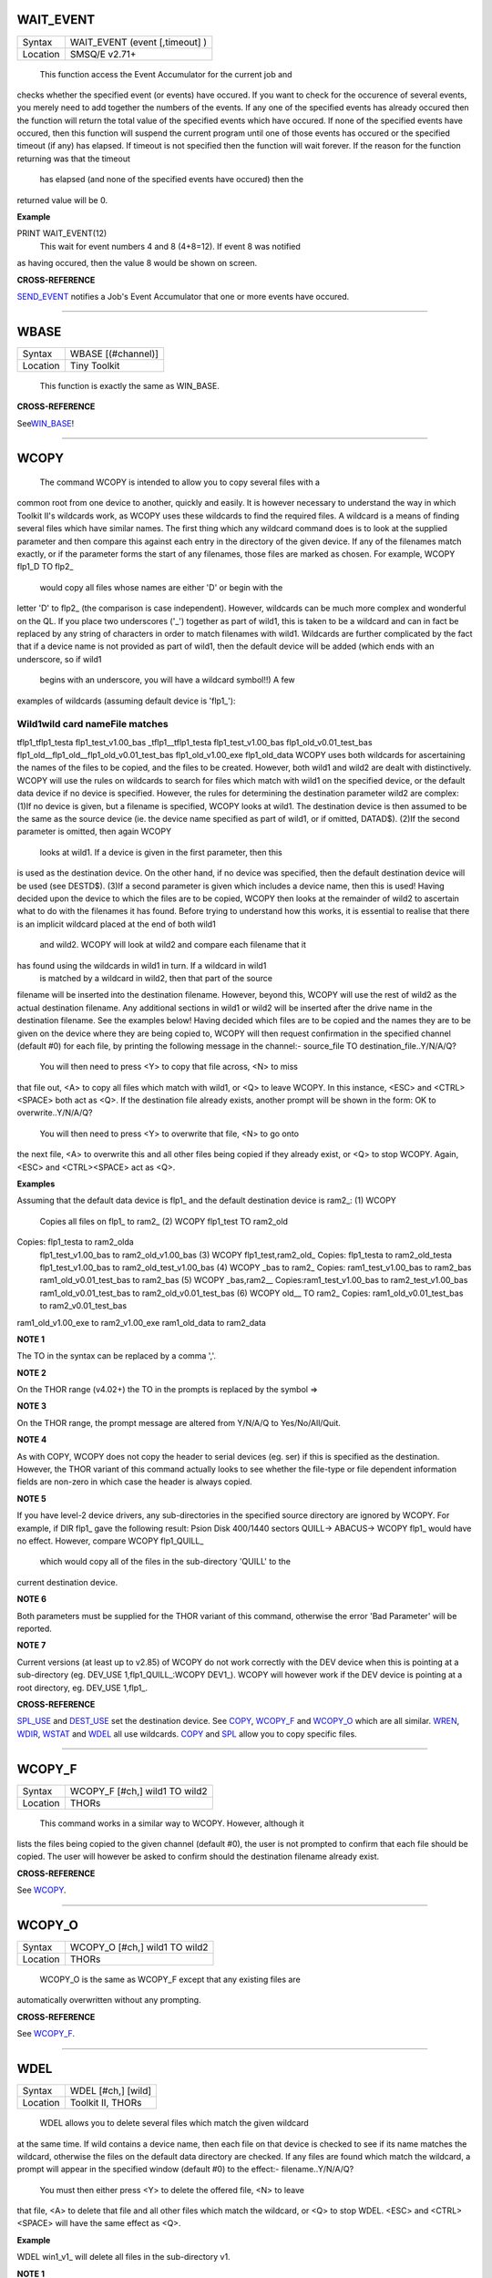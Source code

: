 WAIT\_EVENT
===========

+----------+-------------------------------------------------------------------+
| Syntax   |  WAIT\_EVENT (event [,timeout] )                                  |
+----------+-------------------------------------------------------------------+
| Location |  SMSQ/E v2.71+                                                    |
+----------+-------------------------------------------------------------------+

 This function access the Event Accumulator for the current job and
checks whether the specified event (or events) have occured. If you want
to check for the occurence of several events, you merely need to add
together the numbers of the events. If any one of the specified events
has already occured then the function will return the total value of the
specified events which have occured. If none of the specified events
have occured, then this function will suspend the current program until
one of those events has occured or the specified timeout (if any) has
elapsed. If timeout is not specified then the function will wait
forever. If the reason for the function returning was that the timeout
 has elapsed (and none of the specified events have occured) then the
returned value will be 0.

**Example**

PRINT WAIT\_EVENT(12)
 This wait for event numbers 4 and 8 (4+8=12). If event 8 was notified
as having occured, then the value 8 would be shown on screen.

**CROSS-REFERENCE**

`SEND\_EVENT <KeywordsS.clean.html#send-event>`__ notifies a Job's Event
Accumulator that one or more events have occured.

--------------

WBASE
=====

+----------+-------------------------------------------------------------------+
| Syntax   |  WBASE [(#channel)]                                               |
+----------+-------------------------------------------------------------------+
| Location |  Tiny Toolkit                                                     |
+----------+-------------------------------------------------------------------+

 This function is exactly the same as WIN\_BASE.

**CROSS-REFERENCE**

See\ `WIN\_BASE <KeywordsW.clean.html#win-base>`__!

--------------

WCOPY
=====

+----------+-------------------------------------------------------------------+
| Syntax   |  WCOPY [#ch,] [wild1] [TO wild2](Toolkit II)  or WCOPY [#ch,] wild1 TO wild2(THOR)  |
+----------+-------------------------------------------------------------------+
| Location |  Toolkit II, THORs                                                |
+----------+-------------------------------------------------------------------+

 The command WCOPY is intended to allow you to copy several files with a
common root from one device to another, quickly and easily. It is
however necessary to understand the way in which Toolkit II's wildcards
work, as WCOPY uses these wildcards to find the required files. A
wildcard is a means of finding several files which have similar names.
The first thing which any wildcard command does is to look at the
supplied parameter and then compare this against each entry in the
directory of the given device. If any of the filenames match exactly, or
if the parameter forms the start of any filenames, those files are
marked as chosen. For example, WCOPY flp1\_D TO flp2\_
 would copy all files whose names are either 'D' or begin with the
letter 'D' to flp2\_ (the comparison is case independent). However,
wildcards can be much more complex and wonderful on the QL. If you place
two underscores ('\_') together as part of wild1, this is taken to be a
wildcard and can in fact be replaced by any string of characters in
order to match filenames with wild1. Wildcards are further complicated
by the fact that if a device name is not provided as part of wild1, then
the default device will be added (which ends with an underscore, so if
wild1
 begins with an underscore, you will have a wildcard symbol!!) A few
examples of wildcards (assuming default device is 'flp1\_'):

Wild1wild card nameFile matches
~~~~~~~~~~~~~~~~~~~~~~~~~~~~~~~

tflp1\_tflp1\_testa flp1\_test\_v1.00\_bas \_tflp1\_\_tflp1\_testa
flp1\_test\_v1.00\_bas flp1\_old\_v0.01\_test\_bas
flp1\_old\_\_flp1\_old\_\_flp1\_old\_v0.01\_test\_bas
flp1\_old\_v1.00\_exe flp1\_old\_data WCOPY uses both wildcards for
ascertaining the names of the files to be copied, and the files to be
created. However, both wild1 and wild2 are dealt with distinctively.
WCOPY will use the rules on wildcards to search for files which match
with wild1 on the specified device, or the default data device if no
device is specified. However, the rules for determining the destination
parameter wild2 are complex: (1)If no device is given, but a filename is
specified, WCOPY looks at wild1. The destination device is then assumed
to be the same as the source device (ie. the device name specified as
part of wild1, or if omitted, DATAD$). (2)If the second parameter is
omitted, then again WCOPY
 looks at wild1. If a device is given in the first parameter, then this
is used as the destination device. On the other hand, if no device was
specified, then the default destination device will be used (see
DESTD$). (3)If a second parameter is given which includes a device name,
then this is used! Having decided upon the device to which the files are
to be copied, WCOPY then looks at the remainder of wild2 to ascertain
what to do with the filenames it has found. Before trying to understand
how this works, it is essential to realise that there is an implicit
wildcard placed at the end of both wild1
 and wild2. WCOPY will look at wild2 and compare each filename that it
has found using the wildcards in wild1 in turn. If a wildcard in wild1
 is matched by a wildcard in wild2, then that part of the source
filename will be inserted into the destination filename. However, beyond
this, WCOPY will use the rest of wild2 as the actual destination
filename. Any additional sections in wild1 or wild2 will be inserted
after the drive name in the destination filename. See the examples
below! Having decided which files are to be copied and the names they
are to be given on the device where they are being copied to, WCOPY will
then request confirmation in the specified channel (default #0) for each
file, by printing the following message in the channel:- source\_file TO
destination\_file..Y/N/A/Q?
 You will then need to press <Y> to copy that file across, <N> to miss
that file out, <A> to copy all files which match with wild1, or <Q> to
leave WCOPY. In this instance, <ESC> and <CTRL><SPACE> both act as <Q>.
If the destination file already exists, another prompt will be shown in
the form: OK to overwrite..Y/N/A/Q?
 You will then need to press <Y> to overwrite that file, <N> to go onto
the next file, <A> to overwrite this and all other files being copied if
they already exist, or <Q> to stop WCOPY. Again, <ESC> and <CTRL><SPACE>
act as <Q>.

**Examples**

Assuming that the default data device is flp1\_ and the default
destination device is ram2\_: (1) WCOPY
 Copies all files on flp1\_ to ram2\_ (2) WCOPY flp1\_test TO ram2\_old
Copies: flp1\_testa to ram2\_olda
 flp1\_test\_v1.00\_bas to ram2\_old\_v1.00\_bas
 (3) WCOPY flp1\_test,ram2\_old\_
 Copies: flp1\_testa to ram2\_old\_testa
 flp1\_test\_v1.00\_bas to ram2\_old\_test\_v1.00\_bas
 (4) WCOPY \_bas to ram2\_
 Copies: ram1\_test\_v1.00\_bas to ram2\_bas
 ram1\_old\_v0.01\_test\_bas to ram2\_bas
 (5) WCOPY \_bas,ram2\_\_
 Copies:ram1\_test\_v1.00\_bas to ram2\_test\_v1.00\_bas
 ram1\_old\_v0.01\_test\_bas to ram2\_old\_v0.01\_test\_bas
 (6) WCOPY old\_\_ TO ram2\_
 Copies: ram1\_old\_v0.01\_test\_bas to ram2\_v0.01\_test\_bas
ram1\_old\_v1.00\_exe to ram2\_v1.00\_exe ram1\_old\_data to ram2\_data

**NOTE 1**

The TO in the syntax can be replaced by a comma ','.

**NOTE 2**

On the THOR range (v4.02+) the TO in the prompts is replaced by the
symbol =>

**NOTE 3**

On the THOR range, the prompt message are altered from Y/N/A/Q to
Yes/No/All/Quit.

**NOTE 4**

As with COPY, WCOPY does not copy the header to serial devices (eg. ser)
if this is specified as the destination. However, the THOR variant of
this command actually looks to see whether the file-type or file
dependent information fields are non-zero in which case the header is
always copied.

**NOTE 5**

If you have level-2 device drivers, any sub-directories in the specified
source directory are ignored by WCOPY. For example, if DIR flp1\_ gave
the following result: Psion Disk 400/1440 sectors QUILL-> ABACUS-> WCOPY
flp1\_ would have no effect. However, compare WCOPY flp1\_QUILL\_
 which would copy all of the files in the sub-directory 'QUILL' to the
current destination device.

**NOTE 6**

Both parameters must be supplied for the THOR variant of this command,
otherwise the error 'Bad Parameter' will be reported.

**NOTE 7**

Current versions (at least up to v2.85) of WCOPY do not work correctly
with the DEV device when this is pointing at a sub-directory (eg.
DEV\_USE 1,flp1\_QUILL\_:WCOPY DEV1\_). WCOPY will however work if the
DEV device is pointing at a root directory, eg. DEV\_USE 1,flp1\_.

**CROSS-REFERENCE**

`SPL\_USE <KeywordsS.clean.html#spl-use>`__ and
`DEST\_USE <KeywordsD.clean.html#dest-use>`__ set the destination device. See
`COPY <KeywordsC.clean.html#copy>`__, `WCOPY\_F <KeywordsW.clean.html#wcopy-f>`__
and `WCOPY\_O <KeywordsW.clean.html#wcopy-o>`__ which are all similar.
`WREN <KeywordsW.clean.html#wren>`__, `WDIR <KeywordsW.clean.html#wdir>`__,
`WSTAT <KeywordsW.clean.html#wstat>`__ and `WDEL <KeywordsW.clean.html#wdel>`__ all
use wildcards. `COPY <KeywordsC.clean.html#copy>`__ and
`SPL <KeywordsS.clean.html#spl>`__ allow you to copy specific files.

--------------

WCOPY\_F
========

+----------+-------------------------------------------------------------------+
| Syntax   |  WCOPY\_F [#ch,] wild1 TO wild2                                   |
+----------+-------------------------------------------------------------------+
| Location |  THORs                                                            |
+----------+-------------------------------------------------------------------+

 This command works in a similar way to WCOPY. However, although it
lists the files being copied to the given channel (default #0), the user
is not prompted to confirm that each file should be copied. The user
will however be asked to confirm should the destination filename already
exist.

**CROSS-REFERENCE**

See `WCOPY <KeywordsW.clean.html#wcopy>`__.

--------------

WCOPY\_O
========

+----------+-------------------------------------------------------------------+
| Syntax   |  WCOPY\_O [#ch,] wild1 TO wild2                                   |
+----------+-------------------------------------------------------------------+
| Location |  THORs                                                            |
+----------+-------------------------------------------------------------------+

 WCOPY\_O is the same as WCOPY\_F except that any existing files are
automatically overwritten without any prompting.

**CROSS-REFERENCE**

See `WCOPY\_F <KeywordsW.clean.html#wcopy-f>`__.

--------------

WDEL
====

+----------+-------------------------------------------------------------------+
| Syntax   |  WDEL [#ch,] [wild]                                               |
+----------+-------------------------------------------------------------------+
| Location |  Toolkit II, THORs                                                |
+----------+-------------------------------------------------------------------+

 WDEL allows you to delete several files which match the given wildcard
at the same time. If wild contains a device name, then each file on that
device is checked to see if its name matches the wildcard, otherwise the
files on the default data directory are checked. If any files are found
which match the wildcard, a prompt will appear in the specified window
(default #0) to the effect:- filename..Y/N/A/Q?
 You must then either press <Y> to delete the offered file, <N> to leave
that file, <A> to delete that file and all other files which match the
wildcard, or <Q> to stop WDEL. <ESC> and <CTRL><SPACE> will have the
same effect as <Q>.

**Example**

WDEL win1\_v1\_ will delete all files in the sub-directory v1.

**NOTE 1**

The THOR variant of WDEL has amended the prompt to read:
'Yes/No/All/Quit'

**NOTE 2**

Current versions of WDEL (at least up to v2.88) do not work with the DEV
device when this is pointing to a sub-directory. Even if you can
persuade WDEL to offer you the filename for deletion, when you press <Y>
or <A>, WDEL fails to delete the file!

**NOTE 3**

If you try to use WDEL on a write protected disk, it will ask you
whether you want to delete each file in turn reporting for each filename
that the disk is write-protected, rather than stopping altogether.

**CROSS-REFERENCE**

`WCOPY <KeywordsW.clean.html#wcopy>`__ provides details about wildcards.
`DELETE <KeywordsD.clean.html#delete>`__ allows you to delete single files.

--------------

WDEL\_F
=======

+----------+-------------------------------------------------------------------+
| Syntax   |  WDEL\_F [#ch,] [wild]                                            |
+----------+-------------------------------------------------------------------+
| Location |  THORs                                                            |
+----------+-------------------------------------------------------------------+

 WDEL\_F is exactly the same as WDEL except no prompts or information
about the files being deleted is shown on screen.

**CROSS-REFERENCE**

See `WDEL <KeywordsW.clean.html#wdel>`__.

--------------

WDIR
====

+----------+-------------------------------------------------------------------+
| Syntax   |  WDIR [#ch,] [wild] or WDIR \\file [,wild] (Toolkit II only)      |
+----------+-------------------------------------------------------------------+
| Location |  Toolkit II, THORs                                                |
+----------+-------------------------------------------------------------------+

 WDIR allows you to produce a list of all of the filenames on a given
medium which match with the specified wildcard. If wild
 contains a device name, then a list of all of the files on that device
which match with the wildcard is printed out to the specified channel
(default #1). If however, a device is not specified, the default data
device is used. The second variant is only supported by Toolkit II and
allows you to send the results to the specified file instead of sending
it to a channel. If file does not include a valid device, the default
data device is used, and if the file already exists, you will be asked
whether or not you wish to overwrite it. The file is then opened by the
WDIR command, the list of files written to it and then closed again.

**Examples**

WDIR \\ser1,flp1\_\_\_scr
 will produce a list of all of the files on flp1\_ whose names end with
\_scr. WDIR my
 lists all files in the current directory which start with my. WDIR \_my
 lists files which start with my or contain \_my somewhere.

**CROSS-REFERENCE**

`DIR <KeywordsD.clean.html#dir>`__ will produce a list of all of the files on
a given medium. `WCOPY <KeywordsW.clean.html#wcopy>`__ contains details of how
wildcards operate.

--------------

WGET
====

+----------+-------------------------------------------------------------------+
| Syntax   |  WGET [#ch\\position,] [item :sup:`\*`\ [,item\ :sup:`i`]\ :sup:`\*` ..] or WGET [#ch,] [item :sup:`\*`\ [,item\ :sup:`i`]\ :sup:`\*` ..] |
+----------+-------------------------------------------------------------------+
| Location |  SMSQ/E                                                           |
+----------+-------------------------------------------------------------------+

 This command is very similar to BGET, except that this fetches a word
(in the range 0..65535) from the given channel (default #3).

**CROSS-REFERENCE**

See `WPUT <KeywordsW.clean.html#wput>`__ and `BGET <KeywordsB.clean.html#bget>`__.

--------------

WHEN condition
==============

+----------+-------------------------------------------------------------------+
| Syntax   |  WHEN condition                                                   |
+----------+-------------------------------------------------------------------+
| Location |  QL ROM (post JM), THOR XVI, Not SMSQ/E                           |
+----------+-------------------------------------------------------------------+

 WHEN is used to identify the start of a SuperBASIC structure which is
used to surround lines of SuperBASIC code which should be executed
whenever the given condition is met. The condition is not checked when a
variable is READ, or INPUT. The syntax of the SuperBASIC structure can
take two forms: WHEN condition:statement
:sup:`\*`\ [:statement]\ :sup:`\*
` or WHEN condition
 :sup:`\*`\ [statements]\ :sup:`\*
` .. END WHEN
 The condition can be anything which is accepted by the IF
 command, provided that it begins with the name of a variable (for
example, WHEN a-10=b is acceptable, but WHEN 10-a=b is not). The
variable cannot be an array. When a program is run, the interpreter will
make a note of the variable being tested and then jump to the statement
following the END WHEN statement (unless the in-line format is used when
control jumps to the next line if END WHEN does not appear on that
line). Great care must however, be taken where the condition refers to
more than one variable, as an 'error in expression' will be reported if
a variable is not defined when the condition is tested, for example, the
following stops with 'error in expression' at line 4: 4 WHEN x>1 AND y>1
5 x=x+1:PRINT 'hello' 6 END WHEN 7 PRINT 'Start' 100 FOR x=1 TO 2 110
FOR y=1 TO 2 120 PRINT x,y;' '; 130 END FOR y 140 END FOR x
 This is because when line 100 is processed, the interpreter jumps to
the WHEN clause. At this stage, y is undefined, hence the error. The
program will work if you add the line: 1 y=0
 Although blocks can be specified which check for various conditions of
the same variable, if the conditions overlap, there is no guarantee as
to which WHEN statement will be executed first. Blocks cannot be mixed
together. In the following example, although if a$='me' the messages
'hello' and 'who' will be printed, and if a=2 the only message which
will be printed is 'A is 2' - when the program is RUN, the first END
WHEN command is matched with line 1, thus the message 'who' is also
printed when the program is run (it is extremely bad programming
practice in any event to mix program structures of this sort). 1 WHEN
a$='me' 2 PRINT 'hello' 3 WHEN a=2 4 PRINT 'A is 2' 5 END WHEN 6 PRINT
'Who' 7 END WHEN
 WHEN processing is turned off by the command WHEN anything, and also
when the NEW, CLEAR, LOAD, LRUN, MERGE, and MRUN commands are issued.
You can also switch off WHEN processing on a given variable (eg. b) by
the command WHEN b (in the following example).

**Example**

110 WHEN a>100 AND a<1000: PRINT 'A is now in the range 100-1000':
a=a+100 120 WHEN b=a 130 PRINT 'B is now the same as A ': PRINT B,A:
A=A+50 140 END WHEN 150 WHEN b MOD 100=0: b=b+200 160 LET a=100: b=a 170
a=10 180 REPeat Loop 190 a=a+1: b=b-1 200 AT 0,0: PRINT 'A='!a\\'B='!b
210 END REPeat Loop

**NOTE 1**

This command does not work reliably on any QL versions other than
Minerva v1.77 or later: although Toolkit II improves the reliability,
problems include calling the block more than once, and reporting 'bad
name' when the block is called. WHEN clauses will also remain in force
despite NEW, CLEAR, LRUN, LOAD, MERGE and MRUN, unless Toolkit II is
present.

**NOTE 2**

A WHEN clause will not be called if it is already active, even though
the program may have jumped out of the actual WHEN
 clause. For example: 100 WHEN a=100: PRINT 'A=100': GOTO 400 110 a=10
120 REPeat loop 130 a=a+10: PRINT a 140 END REPeat loop 150 STOP 400 FOR
a=10 TO 200 STEP 30 410 PRINT a 420 END FOR a

**NOTE 3**

On JS MG and THOR XVI ROMs, a maximum of 20 WHEN clauses can be active
at any time.

**CROSS-REFERENCE**

Other SuperBASIC structures are `WHEN
ERRor <KeywordsW.clean.html#when20error>`__, `SELect
ON <KeywordsS.clean.html#select20on>`__ and
`IF <KeywordsI.clean.html#if>`__..\ `END <KeywordsE.clean.html#end>`__
`IF <KeywordsI.clean.html#if>`__. `END WHEN <KeywordsE.clean.html#end20when>`__
defines the end of a `WHEN <KeywordsW.clean.html#when>`__ structure.

--------------

WHEN ERRor
==========

+----------+-------------------------------------------------------------------+
| Syntax   |  WHEN ERRor                                                       |
+----------+-------------------------------------------------------------------+
| Location |  QL ROM (post JM), THOR XVI                                       |
+----------+-------------------------------------------------------------------+

 This command marks the beginning of the SuperBASIC structure which is
used to surround lines of SuperBASIC code which should be executed
whenever an error is generated whilst error trapping is active. Error
trapping is activated as soon as the interpreter reads a line containing
WHEN ERRor. It is therefore not activated by a WHEN ERRor command being
entered into the command window (#0) - indeed this has a special purpose
(see below). The syntax of the SuperBASIC structure can take two forms:
WHEN ERROR: statement :sup:`\*`\ [:statement]\ :sup:`\*
` or WHEN ERROR
 :sup:`\*`\ [statements]\ :sup:`\*
` .. END WHEN
 In the normal course of progress, the WHEN ERRor block would appear at
the start of a SuperBASIC program, and error trapping would therefore be
enabled as soon as a program is RUN. Once error trapping is enabled,
whenever an error is generated, control is passed to the WHEN ERRor
clause, allowing you to specify how it the error to be dealt with. It
must however be borne in mind that whilst active, errors will trigger
the WHEN ERRor clause whether they are generated whilst the program is
being RUN or at some other stage (eg. if a direct command causes an
error). If the interpreter comes across more than one WHEN ERRor
 block, then the latest one is used to trap errors. Errors generated
within the WHEN ERRor block itself are reported as normal, although the
message 'during WHEN processing' is displayed along with the error
message. Unless you include a STOP statement in the WHEN ERRor clause,
after going through all of the lines within the clause, the program will
continue running from the statement following the one which caused the
error. You can force this to happen with CONTINUE, whereas RETRY can be
used to re-execute the command which caused the error. Error trapping is
turned off by the command WHEN ERRor (when entered as a direct command),
and also when the NEW, CLEAR, LOAD, LRUN, MERGE, and MRUN commands are
issued.

**Example**

A program which provides a fully error trapped educational aid: 100 WHEN
ERRor 110 STRIP#0,2 120 IF ERR\_XP 130 PRINT#0,'Please enter a
number!'\\'Press a key' 140 PAUSE:STRIP #0,0:RETRY 320 150 END IF 160 IF
ERR\_OV 170 PRINT#0,'Divide by zero is undefined!'\\'Press a key' 180
PAUSE:STRIP #0,0:RETRY 320 190 END IF 200 STRIP #0,0 210 PRINT #0,'At
line: ';ERLIN:REPORT:STOP 220 END WHEN 230 MODE 8 240 WINDOW
448,200,32,16:PAPER 0:INK 6:CLS 250 WINDOW
#0,448,40,32,216:PAPER#0,0:INK#0,7:CLS#0 260 CSIZE 2,0:AT 8,8:PRINT
'Maths Division Tutor' 270 CSIZE 1,0 280 REPeat loop 290 y=RND(1 TO
10):x=RND(1 TO 10)\*y 300 IF y>x:ya=x:x=y:y=ya 310 IF RND>.9:x=0:y=0 320
REPeat answer 330 AT 10,0:CLS 2:AT 11,0:CLS#0 340 INPUT 'Enter number to
divide'!(x)!'by to give'!(y)!': ';a 350 IF x/a=y THEN EXIT answer 360
PRINT \\\\'Wrong - Please try again'\\'Press a key' 370 PAUSE 380 END
REPeat answer 390 PRINT \\\\'Correct - Another one...'\\'Press a key'
400 PAUSE 410 END REPeat loop

**NOTE 1**

This SuperBASIC structure does not work very reliably on any QL versions
other than Minerva v1.77 (or later), SMS or the THOR XVI: although
Toolkit II improves the reliability, problems include crashing the
machine if an error is generated inside a function whilst error trapping
is enabled {eg. PRINT SQRT(-1)}, or if you try to carry out INKEY$ at
the end of a file. WHEN ERRor clauses will also remain in force despite
NEW, CLEAR, LRUN, LOAD, MERGE and MRUN.

**NOTE 2**

WHEN ERRor cannot trap the Break key <CTRL><SPACE> (and <ESC> on
Minerva), which will continue to stop a SuperBASIC program.

**NOTE 3**

You should not try to nest several WHEN ERRor clauses - under SMS the
error 'WHEN clauses may not be nested' is reported.

**SMS NOTE**

Even in the in-line version of WHEN ERRor it is imperative that END WHEN
is specified, otherwise the error 'Incomplete WHEN clause' will be
reported.

**CROSS-REFERENCE**

`ERLIN <KeywordsE.clean.html#erlin>`__ returns the line number on which the
error occurred. `ERNUM <KeywordsE.clean.html#ernum>`__ returns the error
number itself. There are several functions in the form
`ERR\_xx <KeywordsE.clean.html#err-xx>`__ which return 1 if the given error
has occurred. `BREAK\_OFF <KeywordsB.clean.html#break-off>`__ allows you to
turn the Break key off. `END WHEN <KeywordsE.clean.html#end20when>`__ defines
the end of the error handling block.

--------------

WIDTH
=====

+----------+-------------------------------------------------------------------+
| Syntax   |  WIDTH [#channel,] x                                              |
+----------+-------------------------------------------------------------------+
| Location |  QL ROM                                                           |
+----------+-------------------------------------------------------------------+

 The WIDTH command is an output formatting command which allows the user
to specify the width of a device which is being used by the QL for
output (such as a printer) on the given channel (default #1). This can
only be used on non-screen (ie. not scr\_ or con\_) channels and only
has any effect if you use one of the separators exclamation mark (!);
comma (,) or TO
 when PRINTing. The value of x should represent the number of characters
wide which the output device is to use (the default is 80 characters).

**Example**

A short procedure to output text to a non-screen device of a given width
without chopping off any words at the end of each line: 100 OPEN\_NEW
#3,ram2\_junk 110 DUMP\_TEXT #3,'The way in which the WIDTH command
works is very particular to the QL and is really only suited for
specific types of work. If you do not use the separators ! or , then the
text will still be output at the default width of 80',80 120 DUMP\_TEXT
#3,'The way in which the WIDTH command works is very particular to the
QL and is really only suited for specific types of work. If you do not
use the separators ! or , then the text will still be output at the
default width of 80',40 130 CLOSE#3 1000 DEFine PROCedure
DUMP\_TEXT(chan,str$,wid) 1010 LOCal word$ 1020 WIDTH #chan,wid 1030 IF
str$="" THEN RETurn 1040 word\_start=1 1050 REPeat word\_loop 1060
word\_end=(' ' INSTR str$)-1 1070 IF word\_end>=word\_start 1080
word$=str$(word\_start TO word\_end) 1090 ELSE 1100
word$=str$(word\_start TO ) 1110 END IF 1120 PRINT #chan;!word$!:PRINT
!word$!:PAUSE 1130 IF word\_end+2>LEN(str$) OR word\_end=-1:EXIT
word\_loop 1140 str$=str$(word\_end+2 TO ) 1150 END REPeat word\_loop
1160 END DEFine

**CROSS-REFERENCE**

See `OPEN <KeywordsO.clean.html#open>`__ and `PRINT <KeywordsP.clean.html#print>`__.

--------------

WINDOW
======

+----------+-------------------------------------------------------------------+
| Syntax   |  WINDOW [#ch,] x, y, posx, posy  or WINDOW [#ch,] x, y, posx, posy [\\border] (Minerva v1.79+, THOR XVI)  |
+----------+-------------------------------------------------------------------+
| Location |  QL ROM, Minerva, THOR XVI                                        |
+----------+-------------------------------------------------------------------+

 This command redefines the given screen window (default #1) by
specifying the new size and position of the window. The values must all
be calculated in the pixel co-ordinate system, which means that x and
posx can be in the range 0...XLIM (in both MODE 4 and MODE 8), provided
that x+posx<=XLIM and y and posy can be in the range 0..YLIM, provided
that y+posy<=YLIM. On a standard QL resolution screen (ie. 512x256
pixels), due to the shape of the screen, a window which measures 100x100
pixels will not appear square. You will need to use a size of 137x100
pixels instead! The Minerva and THOR XVI variants allow you to specify a
border to be drawn around the window at the same time, by the addition
of up to a further four parameters in the form: [\\border\_size [,colour
[,colour2 [,stipple ]]]] This therefore allows you to combine the WINDOW
and BORDER
 commands. For example, WINDOW 448,200,32,16\\2,2
 is the same as WINDOW 448,200,32,16:BORDER 2,2.

**Example**

WINDOW 448,200,32,16 is similar to OPEN #1,CON

**NOTE 1**

Although the '\\' separator is not checked for on the Minerva and THOR
XVI implementations, it is recommended to ensure that this is present to
ensure future compatibility. Older ROM versions did not check the number
of parameters, which could result in some software causing problems
unless the separator is actually checked for.

**NOTE 2**

You cannot have a gap of one pixel between windows, even in MODE 4 -
this is to ensure compatibility between MODE 4 and MODE 8. Any odd
parameters will be rounded down.

**MINERVA NOTE**

In a MultiBasic, both channel #0 and #1 are inextricably linked.
Unfortunately, this means that in certain cases both channel #0 and
channel #1 must have the same size and position: any attempt to re-size
#0 will re-size #1 and vice versa. See the MultiBasic appendix for
further details.

**CROSS-REFERENCE**

`OPEN <KeywordsO.clean.html#open>`__ allows you to open a window ready for
use. `BORDER <KeywordsB.clean.html#border>`__ allows you to set an implicit
border.

--------------

WINF$
=====

+----------+-------------------------------------------------------------------+
| Syntax   |  WINF$                                                            |
+----------+-------------------------------------------------------------------+
| Location |  Fn                                                               |
+----------+-------------------------------------------------------------------+

 This is the same as WMAN$ !

--------------

WIN2
====

+----------+-------------------------------------------------------------------+
| Syntax   |  WIN2 directory                                                   |
+----------+-------------------------------------------------------------------+
| Location |  Gold Card, THOR XVI and ST/QL (Level C-19+)                      |
+----------+-------------------------------------------------------------------+

 This command simulates the drive win2\_ if only one harddisk (win1\_)
is present. All access to win2\_ will be redirected to directory.

**Example**

WIN2 system:DIR win2\_
 will produce a listing of the files held in the sub-directory
win1\_system (this is equivalent to DIR win1\_system).

**NOTE**

Do not specify the device as part of directory.

**CROSS-REFERENCE**

`DEV\_USE <KeywordsD.clean.html#dev-use>`__ is much more flexible.

--------------

WIN\_BASE
=========

+----------+-------------------------------------------------------------------+
| Syntax   |  WIN\_BASE [(#channel)]                                           |
+----------+-------------------------------------------------------------------+
| Location |  Fn                                                               |
+----------+-------------------------------------------------------------------+

 This function returns the start address of the definition block for the
specified window (default #1). If an error occurs WIN\_BASE returns the
appropriate QDOS error code, eg. -15 if the channel does not apply to a
window or -6 if the channel is not open.

**Example**

Some information about the internal structure of QDOS is necessary to
make use of WIN\_BASE from SuperBASIC. This function returns the PAPER
background colour of a window: 100 DEFine FuNction GET\_PAPER (winchan)
110 IF WIN\_BASE(#winchan)<0 THEN 120 PRINT#0,"GET\_PAPER:
";:REPORT#0,WIN\_BASE(#winchan) 130 PAUSE 800: STOP 140 END IF 150
RETurn PEEK(WIN\_BASE(#winchan)+68) 160 END DEFine GET\_PAPER

**NOTE**

The Window Manager changes the structure of window definition blocks.

**CROSS-REFERENCE**

`SYS\_BASE <KeywordsS.clean.html#sys-base>`__, `SET <KeywordsS.clean.html#set>`__

--------------

WIN\_DRIVE
==========

+----------+-------------------------------------------------------------------+
| Syntax   |  WIN\_DRIVE driveno [, unit, disk] or WIN\_DRIVE driveno, unit [,disk] [,partition ](SMSQ/E only)  or WIN\_DRIVE driveno, path$(QPC & QXL SMSQ/E only)  |
+----------+-------------------------------------------------------------------+
| Location |  ST/QL, SMSQ/E for Atari and QXL / QPC                            |
+----------+-------------------------------------------------------------------+

 It is possible not only to have several hard disk units attached to the
Atari ST, but each hard disk unit can also have more than one drive in
it (for example, you might own a hard disk unit which has both a
standard hard disk and a changeable hard disk inside). The normal chain
of events is that each WIN drive would attach itself to the equivalent
hard disk unit, for example, WIN1\_ would be connected to hard disk unit
0, WIN2\_ to hard disk unit 1 and so on... However, so that you may link
the WIN drives to specific disks within each unit, the WIN\_DRIVE
command exists. WIN\_DRIVE takes the WIN drive number supplied by
driveno and will attach this to the specified disk which is housed in
the specified unit. driveno must be in the range 1...8 - this
corresponds to the number which will be attached to WIN to refer to the
relevant drive (eg. WIN4\_). If a unit and disk are not specified, this
command will remove the definition attached to the specified driveno.
unit should be in the range 0...7 and represents the number of the disk
drive controller. An internal disk drive controller is normally unit 0,
but external controller unit numbers will depend upon the setting of the
switches on the back of the box. If you are running SMSQ/E on the TT and
wish to access a SCSI disk controller, then you will need to add 8 to
the value of unit. disk can be in the range 0...7 and represents the
number of the disk drive actually addressed by the given controller. It
is however rare in the Atari world to have more than one disk drive per
controller and so this value is normally either 0 or 1. The default is
0. Finally, each disk can be partitioned, so that an area of each disk
is set aside for specific uses (eg. for QDOS or for GEM). You therefore
need to specify the number of the partition. Default is 0. Although you
can configure SMSQ/E to start from a specific drive and partition, it
normally looks for a BOOT file in any partition on unit 0 (on the TT it
will look at SCSI unit 0 and then ASCI unit 0). If found, WIN1\_ will be
set to this partition. In current versions of SMSQ/E WIN2\_ will not be
linked to anything until you use the WIN\_DRIVE command.

**Example**

Assuming that you have two hard disk units plugged into the Atari ST,
the first one of which (unit 0) contains a normal hard disk unit (disk
0) and a changeable hard disk unit (disk 1). On starting the Emulator,
WIN1\_ would refer to the normal hard disk in unit 0 and WIN2\_ would be
undefined. You could not therefore access the changeable hard disk from
the Emulator. To avoid this, use the commands: WIN\_DRIVE 2,0,1,0
WIN\_DRIVE 3,1,0,2
 This will link WIN2\_ to the changeable hard disk (this is disk number
1 in unit 0, partition 0) and WIN3\_ would then point to the hard disk
in the second unit (disk 0 in unit 1, partition 2).

**NOTE**

disk must be specified unless it is 0. - this means that if three
parameters are specified, the third parameter is taken to be the
partition number.

**QPC / QXL NOTE**

From v2.89 of SMSQ/E, WIN\_DRIVE is implemented slightly differently on
these emulators. For each driveno, you can specify a PC related path for
the hard disk (the hard disk under QPC and QXL is implemented as a
single file stored on the PC's hard disks). For example, use: WIN\_DRIVE
2,'D:\\qxl.win'
 to make win2\_ on the QL emulator look use the file qxl.win on the PC's
D: drive. In this way, CD-ROMs and DVD-RAMs can be used on the PC as a
hard drive for the QL emulator. Although QPC allows you to have several
QL hard disk files on each PC device, QXL only allows one qxl.win file
per PC device!!

**WARNING 1**

You must not make the QDOS WIN drive point to another physical drive if
that WIN device has been accessed already. For example, if you wanted to
follow the above example, but had just loaded a program from WIN2\_ you
must not use: WIN\_DRIVE 2,0,1.

**WARNING 2**

Do not attempt to make two WIN drives point to the same physical drive!

**CROSS-REFERENCE**

`WIN\_DRIVE$ <KeywordsW.clean.html#win-drive>`__ returns the parameters
already associated with a WIN drive.
`WIN\_FORMAT <KeywordsW.clean.html#win-format>`__ allows you to format a hard
disk.

--------------

WIN\_DRIVE$
===========

+----------+-------------------------------------------------------------------+
| Syntax   |  WIN\_DRIVE$ (drive)                                              |
+----------+-------------------------------------------------------------------+
| Location |  SMSQ/E for Atari and QXL / QPC                                   |
+----------+-------------------------------------------------------------------+

 On SMSQ/E for the Atari, this function returns a string containing the
unit, disk and partition numbers addressed by the specified WIN drive.
Under SMSQ/E for the QXL and QPC (v2.89+), this function will return a
string indicating the file on the PC which is used as that hard drive.
If the specified drive has not been linked to any particular hard disk
partition, an empty string is returned.

**Atari Examples**

WIN\_DRIVE 2,0,1,0 PRINT WIN\_DRIVE$(2)will print 0,1,0

**QXL / QPC Examples**

WIN\_DRIVE 2,'C:\\qxlback.win' PRINT WIN\_DRIVE$(2)will print
C:\\qxlback.win

**CROSS-REFERENCE**

See `WIN\_DRIVE <KeywordsW.clean.html#win-drive>`__.

--------------

WIN\_FORMAT
===========

+----------+-------------------------------------------------------------------+
| Syntax   |  WIN\_FORMAT drive [,protect]                                     |
+----------+-------------------------------------------------------------------+
| Location |  SMSQ/E (v2.73+) for Atari                                        |
+----------+-------------------------------------------------------------------+

and QXL / QPC
 In order to prevent you from accidentally formatting your hard disk (or
a partition of your hard disk) and overwriting important information,
SMSQ/E has implemented a form of protection. Before formatting a QDOS
partition, you will first of all need to create that partition using
either the Atari's or the PC's operating system (see the SMSQ/E
documentation for details). You must then use the WIN\_DRIVE command,
followed by WIN\_FORMAT
 to allow the FORMAT command to work on the hard disk. protect is a flag
- if it is omitted, this removes the protection from the partition
pointed to by the specified WIN drive. protect=1 sets the protection
again after FORMATting.

**Example**

To format a QDOS partition called PROGS, pointed to by WIN2 on unit 1,
partition 1: WIN\_DRIVE 2,1,1 WIN\_FORMAT 2 FORMAT win2\_PROGS
WIN\_FORMAT 2,1

**NOTE**

Earlier versions of SMSQ/E did not include this command and the FORMAT
command would work once WIN\_DRIVE had been used to set up the WIN drive
name.

**CROSS-REFERENCE**

See `FORMAT <KeywordsF.clean.html#format>`__ and
`WIN\_DRIVE <KeywordsW.clean.html#win-drive>`__.

--------------

WIN\_REMV
=========

+----------+-------------------------------------------------------------------+
| Syntax   |  WIN\_REMV driveno, flag (SMSQ/E & ST/QL Level C-24+)  or WIN\_REMV driveno  |
+----------+-------------------------------------------------------------------+
| Location |  ST/QL (Level C-20+), SMSQ/E for Atari, QXL / QPC                 |
+----------+-------------------------------------------------------------------+

 The advent of changeable hard disk drives caused a lot of problems,
since it is just about feasible that you might try to remove the hard
disk unit whilst it is being accessed, which can cause serious damage to
the drive unit. Although the drives attempt to warn the computer when
they are and are not removeable, it is next to impossible to ensure that
when the drive says it can be removed, it is not actually powering up or
down. The command WIN\_REMV tells the system that the drive connected to
the specified port is a removeable hard disk drive - the door on the
unit will then remain firmly locked as long as any files on the hard
disk are open. Note that driveno must be in the range 1...8. SMSQ/E
allows the first variant - flag can be omitted which is equivalent to 1
(signifies a removeable hard disk). It can also be one of the following
values: 0Clear the removeable flag from the drive VMark the drive as
being a VORTEX drive

**Example**

WIN\_REMV 2 denotes win2\_ as a removeable disk drive.

**NOTE**

It is essential that WIN\_REMV is used as early as possible - either
before the drive is first accessed or as the first line of your boot
program if the Emulator is being booted from the hard disk in question.

**SMSQ/E NOTE**

SMSQ/E manages to detect removeable hard disks 100% on SCSI ports. It is
also normally successful in detecting removeable hard disks connected to
ASCI ports unless you configure it to ignore them, therefore this
command is only really needed on ASCI drives.

**QPC NOTE**

You need v1.43+ of QPC to use removeable drives.

**WARNING**

Never try to remove a hard disk (removeable or otherwise!) whilst it is
running.

**CROSS-REFERENCE**

`WIN\_STOP <KeywordsW.clean.html#win-stop>`__ will park the head on the drive
prior to removal. `DMEDIUM\_REMOVE <KeywordsD.clean.html#dmedium-remove>`__
can tell you if the given device is a removeable hard disk.

--------------

WIN\_SLUG
=========

+----------+-------------------------------------------------------------------+
| Syntax   |  WIN\_SLUG x                                                      |
+----------+-------------------------------------------------------------------+
| Location |  ST/QL, SMSQ/E for Atari                                          |
+----------+-------------------------------------------------------------------+

 Some winchester (hard disk) ASCI drives, in particular the Megafile and
Vortex drives, need a special parameter to be passed to them before they
can be accessed by the QL due to timing faults in their controllers.
WIN\_SLUG allows you to set this parameter. The value of x will depend
upon the drive being used, and can be anything in the range 0...255. It
is measured in units which are 0.8ms. This parameter sets the minimum
time that must elapse between operations on the ASCI bus. Most
controllers work with the default setting of 30 (which equates to a time
of 2.5ms). Refer to the disk documentation for further details.

--------------

WIN\_START
==========

+----------+-------------------------------------------------------------------+
| Syntax   |  WIN\_START driveno                                               |
+----------+-------------------------------------------------------------------+
| Location |  ST/QL, SMSQ/E for Atari and QPC / QXL                            |
+----------+-------------------------------------------------------------------+

 After the head on a changeable hard disk drive has been parked, it is
necessary to tell it to release its head before you can access the
drive. WIN\_START issues the command to do this. The parameter driveno
is the number of the hard disk to be told to release the head. driveno
must be in the range 1...8.

**Example**

WIN\_START 1 releases the head on win1\_.

**NOTE**

Some hard disk drives will not release the head even after WIN\_START
unless the power to the drive is switched off and back on.

**CROSS-REFERENCE**

See also `WIN\_DRIVE <KeywordsW.clean.html#win-drive>`__ and
`WIN\_STOP <KeywordsW.clean.html#win-stop>`__.

--------------

WIN\_STOP
=========

+----------+-------------------------------------------------------------------+
| Syntax   |  WIN\_STOP driveno                                                |
+----------+-------------------------------------------------------------------+
| Location |  ST/QL, SMSQ/E for Atari and QPC / QXL                            |
+----------+-------------------------------------------------------------------+

 If you are going to move a computer around, or swap over a changeable
hard disk drive, it is essential that you make sure that the head on the
hard disk drive is parked. This basically means that the drive locks the
head away and ensures that it cannot be banged onto the surface of the
hard disk drive. Some hard disk interfaces (such as the Miracle Hard
Disk system for the QL) automatically park the head if the drive has not
been accessed for a while. However, on other systems, it is necessary to
do this explicitly. WIN\_STOP tells the hard disk in the specified drive
to park its head. driveno must be in the range 1...8.

**Example**

WIN\_STOP 2
 will park the head in win2\_.

**WARNING 1**

Never move a hard disk about unless its head is parked as this can cause
permanent damage to the drive.

**WARNING 2**

Some hard disk drives require that you park the head before
disconnecting the power to the drive. Refer to the instructions for the
hard disk which you are using.

**WARNING 3**

You may find that some drives will refuse to respond to access calls if
stopped accidentally, or when using this command. If WIN\_START does not
revive them, then unfortunately the only thing to do is to reset the
system (switching the power back and back on).

**CROSS-REFERENCE**

`WIN\_START <KeywordsW.clean.html#win-start>`__ releases the head so that the
drive can be used again.

--------------

WIN\_USE
========

+----------+-------------------------------------------------------------------+
| Syntax   |  WIN\_USE [device]                                                |
+----------+-------------------------------------------------------------------+
| Location |  THOR XVI, ST/QL, Hard disk driver,                               |
+----------+-------------------------------------------------------------------+

SMSQ/E for Atari and QXL / QPC
 As with FLP\_USE this allows you to assign another three letter
description to the WIN device driver, so that it can be accessed by
programs which do not allow you to alter their devices. If no device is
specified, then the device name is returned to the default win.

**Example**

WIN\_USE mdv
 will ensure that any further attempt to access mdv1\_ will actually
access win1\_. If you later use the command: WIN\_USE
 or WIN\_USE win
 then you will once again be able to use the microdrives as well as
win1\_.

**NOTE**

The QL's operating system tests for directory device drivers in a fixed
order: DEV, FLP, RAM, WIN and MDV. This means that if you rename a
driver to three letters which refer to a device driver earlier in the
list, that original device driver will be used in preference. For
example: WIN\_USE flp
 will not work (attempts to read a file from flp1\_ will still try to
read floppy disk drive number one) - you will need to also rename the
floppy disk driver: FLP\_USE flp

**CROSS-REFERENCE**

`FLP\_USE <KeywordsF.clean.html#flp-use>`__,
`RAM\_USE <KeywordsR.clean.html#ram-use>`__,
`DEV\_USE <KeywordsD.clean.html#dev-use>`__ are similar.
`DMEDIUM\_TYPE <KeywordsD.clean.html#dmedium-type>`__ can be used to find out
the type of device which a name actually refers to.
`DMEDIUM\_NAME <KeywordsD.clean.html#dmedium-name>`__ will return the default
name of a device.

--------------

WIN\_WP
=======

+----------+-------------------------------------------------------------------+
| Syntax   |  WIN\_WP drive, protect                                           |
+----------+-------------------------------------------------------------------+
| Location |  SMSQ/E for Atari and QXL / QPC                                   |
+----------+-------------------------------------------------------------------+

 This command allows you to mark a specified WIN drive as read only
protect=1 will write protect the hard disk. protect=0 (the default) will
remove the write protection.

**CROSS-REFERENCE**

`DMEDIUM\_RDONLY <KeywordsD.clean.html#dmedium-rdonly>`__ will tell you if a
device is read only. See also `WIN\_REMV <KeywordsW.clean.html#win-remv>`__
and `WIN\_FORMAT <KeywordsW.clean.html#win-format>`__ for other types of
protection.

--------------

WIPE
====

+----------+-------------------------------------------------------------------+
| Syntax   |  WIPE                                                             |
+----------+-------------------------------------------------------------------+
| Location |  BeuleTools, WIPE                                                 |
+----------+-------------------------------------------------------------------+

 This command clears the whole screen so that it is completely black.
WIPE is an alternative to: OPEN#11,scr\_512x256a0x0: CLS#11: CLOSE#11
 or SCRBASE SCREEN: SCLR 0

**NOTE**

This command presumes that the screen starts at 131072 and measures
512x256 - it will therefore not work on higher resolutions.

**CROSS-REFERENCE**

`CLS <KeywordsC.clean.html#cls>`__ clears a window in its current paper
colour, `SCLR <KeywordsS.clean.html#sclr>`__ the (background) screen in a
given colour. `CLS\_A <KeywordsC.clean.html#cls-a>`__ is a global
`CLS <KeywordsC.clean.html#cls>`__.

--------------

WLD
===

+----------+-------------------------------------------------------------------+
| Syntax   |  WLD (word1$, word2$ [,dummy] )  or WLD (word1$, word2$, w1, w2, w3 [,dummy] )  |
+----------+-------------------------------------------------------------------+
| Location |  �hnlichkeiten                                                  |
+----------+-------------------------------------------------------------------+

 This function calculates the weighted levenstein phonetic distance
between two strings: the smaller the result, the more that the two
strings are phonetically similar. If two strings are found to be
identical, then 0 is returned, otherwise a postive integer is returned.
The value of the dummy parameter does not actually matter - if it is
present then the function will not distinguish between upper and lower
case characters. The three additional parameters of the second syntax
allow you to alter the importance of three possible factors used to
calculate the difference between the strings - each parameter should
have a positive value: w1: wrong letters w2: strings too short w3:
strings too long

**Example**

100 a$="Sinclair QL": b$="IBM PC": CLS 110 PRINT a$;" <-> ";b$ 120
PRINT\\WLD(a$,b$), WLD(a$,b$,0) 130 PRINT WLD(a$,b$,1,1,1),
WLD(a$,b$,1,1,1,0) 140 PRINT WLD(a$,b$,0,0,0) 150 PRINT
WLD(a$,b$,1,2,3), WLD(a$,b$,3,2,1)

**CROSS-REFERENCE**

`SOUNDEX <KeywordsS.clean.html#soundex>`__,
`PHONEM <KeywordsP.clean.html#phonem>`__.

--------------

WM
==

+----------+-------------------------------------------------------------------+
| Syntax   |  WM                                                               |
+----------+-------------------------------------------------------------------+
| Location |  WM                                                               |
+----------+-------------------------------------------------------------------+

 QPAC2 uses a Button Frame which is normally situated across the top of
the screen. The command WM sets up the three basic windows #0, #1 and #2
so that there is space for two rows of buttons. At the same time, the
window attributes are reset to the status they would have been in had
you reset the system and pressed <F1> for monitor mode. The current
screen resolution mode is not affected.

**NOTE**

QPAC2 and the Pointer Environment are not necessary to use WM.

**CROSS-REFERENCE**

`WMON <KeywordsW.clean.html#wmon>`__ restores the original monitor windows and
`WTV <KeywordsW.clean.html#wtv>`__ the TV mode. Use
`INK <KeywordsI.clean.html#ink>`__, `PAPER <KeywordsP.clean.html#paper>`__,
`BORDER <KeywordsB.clean.html#border>`__ and `STRIP <KeywordsS.clean.html#strip>`__
to change window attributes.

--------------

WMAN$
=====

+----------+-------------------------------------------------------------------+
| Syntax   |  WMAN$                                                            |
+----------+-------------------------------------------------------------------+
| Location |  TinyToolkit, BTool                                               |
+----------+-------------------------------------------------------------------+

 This function returns the version number of the Window Manager. If no
Window Manager is present, WMAN$ returns an empty string.

**Example 1**

SCR\_SIZE is incompatible with the Window Manager because the channel
definition blocks for windows are different from those used when no
Window Manager is present, causing SCR\_SIZE to return wrong values or
produce errors. But calculating the result of SCR\_SIZE is so simple
that it can be replaced by a BASIC procedure to be used whenever the
Window Manager is detected. w\_width and w\_height define the window
size. 100 IF LEN(WMAN$) THEN 110 size=8+w\_width\*w\_height/8 120 ELSE
size=SCR\_SIZE 130 END IF

**Example 2**

Non-destructible windows can be simulated by programs if there is no
Window Manager present to take over that work. 100
OPEN#3,con\_200x50a100x50 110 IF WMAN$="" THEN ScrTmp=S\_SAVE(#3) 120
BORDER#3,1,4: PAPER#3,3: CLS#3 ...... (main program using #3) ... 800
CLOSE#3 810 IF WMAN$="" THEN S\_LOAD ScrTmp 820 STOP

**CROSS-REFERENCE**

`QRAM$ <KeywordsQ.clean.html#qram>`__ returns the version number of the
Pointer Interface.

--------------

WMON
====

+----------+-------------------------------------------------------------------+
| Syntax   |  WMON [mode] or WMON [mode] [, xoff] [, yoff](SMS Only)           |
+----------+-------------------------------------------------------------------+
| Location |  THOR 8, THOR XVI, Toolkit II                                     |
+----------+-------------------------------------------------------------------+

 When the QL is first started up in Monitor mode, the windows #0, #1 and
#2 are opened in the following sizes and positions, with the following
borders:- #0 con\_512x50a0x206 (no border) #1 con\_256x202a256x0 (BORDER
#1,1,7,0) #2 con\_256x202a0x0 (BORDER #2,1,7,0) As with WTV, this
command resets the three default windows to the above sizes, positions
and borders. If one parameter is passed, this will alter the screen
MODE. The second variant allows you to move the SuperBASIC windows, by
specifying an offset which will be used to calculate the top left hand
position of the windows. If only one parameter (other than the MODE) is
specified, then this will be taken to be both the x and y offset,
otherwise you can specify both. This will only work on higher resolution
displays. Also, if the second variant is used, if an outline has
previously been defined (for example with OUTLN), then the contents of
the three windows will be retained and moved to the new position - this
is equivalent to following the WMON
 command with an OUTLN command with the details of the new position and
size.

**Example**

WMON 4Reset standard windows, MODE 4
 WMON , 50Reset standard windows, current MODE, as follows: #0
con\_512x50a50x256(BORDER #0,1,7,0) #1 con\_256x202a306x50(BORDER
#1,1,7,0) #2 con\_256x202a50x50(BORDER #2,1,7,0) WMON 4,50,50Is the same
except it forces MODE 4.

**NOTE 1**

WMON does not reset the PAPER and INK colours of the three windows.

**NOTE 2**

On some versions of Minerva (pre v1.78) and Toolkit II, if you do not
specify the mode, this command will have no effect.

**NOTE 3**

On versions of the THOR 8 (pre v4.01) #0 appeared one pixel too far up
the screen following WMON.

**NOTE 4**

On SMS prior to v2.53 WMON would set an OUTLN if one had not already
been set.

**SMS NOTE**

As well as adding the second variant, SMS adds a border to #0 (see
example above). v2.67+ has also fixed various problems with this
command.

**CROSS-REFERENCE**

Also see `WTV <KeywordsW.clean.html#wtv>`__, `WM <KeywordsW.clean.html#wm>`__,
`WSET <KeywordsW.clean.html#wset>`__, `WMOV <KeywordsW.clean.html#wmov>`__ and
`MODE <KeywordsM.clean.html#mode>`__.

--------------

WMOV
====

+----------+-------------------------------------------------------------------+
| Syntax   |  WMOV [#] channel [!]                                             |
+----------+-------------------------------------------------------------------+
| Location |  PEX (v20+) This command allows                                   |
+----------+-------------------------------------------------------------------+

you to interactively alter the size and position of the specified Window
channel by using the following keys: <cursor keys>Move the Origin
<SHIFT><cursors>Alter the size of the Window (see below) <ESC>Leave the
procedure - do not alter Window size and position <ENTER>Accept the new
size and position Note that <ALT> plus the <cursor keys> or
<SHIFT><cursors> allows you to move more quickly. You can use this
command to re-size a specified BASIC window (use # before channel) or a
window used by another Job. If you wish to do the latter, then you will
need to omit the # and channel must be the QDOS Channel number (see
CHANNELS). PEX22 onwards ensured that when you use this command to alter
the size and position of the primary window of a job (set with OUTL),
the sizes and relative origins of all secondary windows are preserved.
PEX22 onwards also allows you to place an exclamation mark (!) after the
channel number, in which case the window sizes cannot be altered - only
their position.

**WARNING**

Do not press <CTRL><C> or change Jobs whilst using this command - it can
crash the system!!

**CROSS-REFERENCE**

Also see `WTV <KeywordsW.clean.html#wtv>`__, `WMON <KeywordsW.clean.html#wmon>`__,
`PICK% <KeywordsP.clean.html#pick>`__, and `OUTL <KeywordsO.clean.html#outl>`__.

--------------

WPUT
====

+----------+-------------------------------------------------------------------+
| Syntax   |  WPUT [#ch\\position,] [item :sup:`\*`\ [,item\ :sup:`i`]\ :sup:`\*` ..] or WPUT [#ch,] [item :sup:`\*`\ [,item\ :sup:`i`]\ :sup:`\*` ..] |
+----------+-------------------------------------------------------------------+
| Location |  SMSQ/E                                                           |
+----------+-------------------------------------------------------------------+

 This command is very similar to BPUT, except that this sends a word (in
the range 0..65535) to the given channel (default #3).

**CROSS-REFERENCE**

See `WGET <KeywordsW.clean.html#wget>`__ and `BPUT <KeywordsB.clean.html#bput>`__.

--------------

WREN
====

+----------+-------------------------------------------------------------------+
| Syntax   |  WREN [#ch,] [wild1] [TO wild2]                                   |
+----------+-------------------------------------------------------------------+
| Location |  Toolkit II                                                       |
+----------+-------------------------------------------------------------------+

 This command allows you to rename several files at the same time. It
allows wildcards on both the source and destination parameters. If the
source parameter (wild1) does not include a valid device, the default
data device will be used. However, the way in which wild2 is calculated,
is even more complex than normal: (1)If wild2 is not specified, rename
each file using the default destination directory. (2)If wild2 is
specified and contains a device, use that device. (3)If wild2 does not
include a device, use the same device as for wild1 (ie. the device
specified as part of wild1 or DATAD$). Beyond this, WREN acts in a
similar way to WCOPY, listing each file that is being renamed to the
specified channel (default #0). However, instead of moving the old file,
the header is merely amended to reflect the new name.

**Examples**

WREN flp1\_QUILL\_ TO flp1\_
 could be used to take all of the Quill files out of a sub-directory
into the main directory, by deleting the sub-directory prefix. DEST\_USE
flp1\_QUILL\_ DATA\_USE flp1\_ WREN
 would have the opposite effect.

**NOTE**

Any attempt to rename a file across to a different device will report
the error 'Bad Name'.

**CROSS-REFERENCE**

`RENAME <KeywordsR.clean.html#rename>`__ renames one file at a time.
`WCOPY <KeywordsW.clean.html#wcopy>`__ contains details of wildcards.

--------------

WSET
====

+----------+-------------------------------------------------------------------+
| Syntax   |  WSET type [,mode]                                                |
+----------+-------------------------------------------------------------------+
| Location |  ATARI\_REXT                                                      |
+----------+-------------------------------------------------------------------+

 This command resets the windows #0, #1, and #2 to a pre-defined size
and position. There are a set of eight definitions built into the
Emulator, which can be chosen by setting type to a value in the range
0...7. WSET -1 will reset the three windows to the size and positions
specified with the WSET\_DEF command. If the optional parameter mode is
supplied, this will alter the display mode to that specified, otherwise,
the screen mode remains unchanged.

**CROSS-REFERENCE**

`WMON <KeywordsW.clean.html#wmon>`__ and `WTV <KeywordsW.clean.html#wtv>`__ are
similar commands under Toolkit II. Normally, you would use
`MODE <KeywordsM.clean.html#mode>`__ to alter the screen mode only. See also
`WSET\_DEF <KeywordsW.clean.html#wset-def>`__.

--------------

WSET\_DEF
=========

+----------+-------------------------------------------------------------------+
| Syntax   |  WSET\_DEF x0,y0,a0,b0, x1,y1,a1,b1, x2,y2,a2,b2                  |
+----------+-------------------------------------------------------------------+
| Location |  ATARI\_REXT                                                      |
+----------+-------------------------------------------------------------------+

 The command WSET\_DEF allows you to set up a user-defined size and
position for each of the three default windows, #0, #1 and #2. Each set
of four parameters is used to specify the size x,y
 and position (a,b) of each window.

**Example**

WSET\_DEF 448,40,32,216,448,200,32,16,448,200,32,16 WSET -1,8
 is the same as WTV 8

**CROSS-REFERENCE**

See `WSET <KeywordsW.clean.html#wset>`__.

--------------

WSTAT
=====

+----------+-------------------------------------------------------------------+
| Syntax   |  WSTAT [#ch,] [wild] or WSTAT \\file [,wild] (Toolkit II only)    |
+----------+-------------------------------------------------------------------+
| Location |  Toolkit II, THORs                                                |
+----------+-------------------------------------------------------------------+

 The command WSTAT works in a very similar way to WDIR except that
alongside the filenames, it lists the length of each file and the update
time.

**Example**

WSTAT \_QUILL
 will produce a list of all of the files on the data device which are in
the QUILL sub-directory.

**NOTE**

In current versions of Toolkit II (up to v2.85 at least), WSTAT cannot
cope with the DEV device where this is pointing to a sub-directory.

**CROSS-REFERENCE**

`DIR <KeywordsD.clean.html#dir>`__ will produce a list of all of the files on
a given medium. `WCOPY <KeywordsW.clean.html#wcopy>`__ contains details of how
wildcards operate.

--------------

WTV
===

+----------+-------------------------------------------------------------------+
| Syntax   |  WTV [mode] or WTV [mode] [, xoff] [, yoff](SMS Only)             |
+----------+-------------------------------------------------------------------+
| Location |  THOR 8 (v4.20+), THOR XVI, Toolkit II                            |
+----------+-------------------------------------------------------------------+

 When the QL is first started up in TV mode, the windows #0, #1 and #2
are opened in the following sizes and positions, without any borders:-
#0 448x40a32x216 #1 448x200a32x16 #2 448x200a32x16 Whilst testing
programs, it is all too easy for these three windows to be redefined
(especially #1 which is the default window). The command WTV allows you
to easily set those three windows to their default size and position as
well as taking an additional parameter for setting the mode in the same
way as the MODE command (default MODE 4). Any border attached to each
window is switched off, except under SMS (see below). Also, if the
second variant is used, if an outline has previously been defined (for
example with OUTLN), then the contents of the three windows will be
retained and moved to the new position - this is equivalent to following
the WTV
 command with an OUTLN command with the details of the new position and
size.

**NOTE 1**

WTV does not reset the PAPER and INK colours of the three windows.

**NOTE 2**

On some versions of Minerva (pre v1.78) and Toolkit II, if you do not
specify the mode, this command will have no effect.

**NOTE 3**

On SMS prior to v2.53 WTV would create an OUTLN if one does not exist.

**SMS NOTE**

The SMS version of the command adds a border to #0, #1 and #2 (as with
WMON) and also allows you to reposition the main windows (see WMON).
v2.67+ also fixed several problems with this command.

**CROSS-REFERENCE**

Also see `WMON <KeywordsW.clean.html#wmon>`__.

--------------

W\_CRUNCH
=========

+----------+-------------------------------------------------------------------+
| Syntax   |  W\_CRUNCH ( #channel, colour )                                   |
+----------+-------------------------------------------------------------------+
| Location |  Windows (DIY Toolkit - Vol W)                                    |
+----------+-------------------------------------------------------------------+

 This toolkit is designed (like the SuperWindow Toolkit) to provide you
with facilities for storing parts of the QL's screen in memory so that
you can recall them at a later date, thus providing the QL with
non-destructible windows inside programs. Whilst the Pointer Environment
provides programs with non- destructible windows, this only ensures that
when a program ends, the area of the screen which was occupied by that
program is restored so that it looks the same as when the program
started. Also, when you switch to another program, the whole of that
program's display area appears on screen, overwriting anything else (see
OUTLN) - the display covered by the newly activated program is then
stored in memory to be recalled at a later date. However, unless you use
specific functions (for example those supplied as part of the Qptr
Toolkit, or supplied with this toolkit), if a program OPENs one window
over the top of another window owned by that program, when that second
window is CLOSEd, the area underneath is not restored (see the example
below). This function allows you to store the area under a specified
window channel in memory in a compressed form. Ideally the window should
be a number of pixels wide which is divisible by eight and also have its
left boundary (after taking any BORDER into account) on a pixel which is
divisible by eight (if not then this function will store a slightly
larger area of the screen than that covered by the window). This
function compresses the screen by reference to the colour parameter -
this should either be 4 to store the green pixels or 2 to store the red
pixels. The function is therefore only really of use in MODE 4 since
other MODEs may use a lot more colours. Other pixels are ignored and
will therefore not be copied back onto the screen with W\_SHOW. Since
most screens have text in one colour on top of another background, this
function is ideal for those circumstances. This function is also very
useful for storing Icons and other symbols, since the image, once stored
with this function, can be copied back to the screen with W\_SHOW again
and again. The value returned by W\_CRUNCH is the address of the area in
memory where the copy of the screen is stored - you will need to keep
this address for use by the other functions in the toolkit.

**Example**

Try the short program which appears on the next page and note how when
you press <ENTER> to close the temporary window, the display does not
alter: 100 OPEN #2,con\_448x200a32x16:PAPER #2,0:CLS #2:INK #2,2 110 FOR
i=1 TO 15 120 PRINT #2,'This is window #2 - Line number ';i 130 END FOR
i 140 INK #2,4:PRINT #2,'PRESS A KEY TO OPEN TEMPORARY WINDOW' 150 PAUSE
160 OPEN #3,con\_230x40a80x100:PAPER #3,2:CLS #3 170 INK #3,7:PRINT
#3,'This is a temporary window' 180 INPUT #3,'Press <ENTER> to close
this window ';a$ 190 CLOSE #3
 Instead, you can use W\_CRUNCH to store #2 and then restore it once #3
has been closed - add the following lines: 155 base=W\_CRUNCH(#2,2) 200
CLS #2 210 W\_SHOW #2,base
 Note how only the characters which were printed in Red Ink were stored.
You could have couse have just stored the area under the temporary
window by taking the original example and adding the lines: 160 OPEN
#3,con\_230x40a80x100:PAPER #3,2 165 base=W\_CRUNCH(#3,2):CLS #3 185
PAPER #3,0:CLS #3 187 W\_SHOW #3,base
 Note the need to store the contents of the window with W\_CRUNCH before
it is cleared with CLS !!.

**NOTE 1**

This function will only work on screen resolutions of 512x256 pixels.

**NOTE 2**

The memory used by the function will be reclaimed by CLCHP, or LOAD,
LRUN or NEW. You can also use DISCARD address or RECHP address+4
 to remove it specifically (although note the different address
requirement for RECHP).

**CROSS-REFERENCE**

See `SCR\_REFRESH <KeywordsS.clean.html#scr-refresh>`__ and
`SCR\_STORE <KeywordsS.clean.html#scr-store>`__. See also
`W\_STORE <KeywordsW.clean.html#w-store>`__,
`W\_SHOW <KeywordsW.clean.html#w-show>`__.
`W\_SWAP <KeywordsW.clean.html#w-swap>`__,
`SET\_RED <KeywordsS.clean.html#set-red>`__ and
`SET\_GREEN <KeywordsS.clean.html#set-green>`__ allow you to recolour windows.

--------------

W\_SHOW
~~~~~~~

+----------+-------------------------------------------------------------------+
| Syntax   |  W\_SHOW #channel, address                                        |
+----------+-------------------------------------------------------------------+
| Location |  Windows (DIY Toolkit - Vol W)                                    |
+----------+-------------------------------------------------------------------+

 This command takes an image stored at the specified address
 using either the W\_CRUNCH or W\_STORE functions and then copies it
across to the specified window channel.

**NOTE 1**

This command will only work on screen resolutions of 512x256 pixels.

**NOTE 2**

The memory used by W\_CRUNCH or W\_STORE is not released, so that you
can re-display the screen again in the future.

**NOTE 3**

An out of range error will be reported if the stored image will not fit
within the specified window.

**CROSS-REFERENCE**

See `SCR\_REFRESH <KeywordsS.clean.html#scr-refresh>`__ and
`SCR\_STORE <KeywordsS.clean.html#scr-store>`__. See also
`W\_STORE <KeywordsW.clean.html#w-store>`__,
`W\_CRUNCH <KeywordsW.clean.html#w-crunch>`__.
`W\_SWOP <KeywordsW.clean.html#w-swop>`__,
`SET\_RED <KeywordsS.clean.html#set-red>`__ and
`SET\_GREEN <KeywordsS.clean.html#set-green>`__ allow you to recolour windows.

--------------

W\_STORE
========

+----------+-------------------------------------------------------------------+
| Syntax   |  W\_STORE ( #channel )                                            |
+----------+-------------------------------------------------------------------+
| Location |  Windows (DIY Toolkit - Vol W)                                    |
+----------+-------------------------------------------------------------------+

 This function is very similar to W\_CRUNCH except that it stores the
whole of the contents of the specified window (not in compressed form).
It also stores all of the colours, not just green or red.

**NOTE**

Refer to the notes for W\_CRUNCH.

**CROSS-REFERENCE**

See `W\_CRUNCH <KeywordsW.clean.html#w-crunch>`__!

--------------

W\_SWAP
=======

+----------+-------------------------------------------------------------------+
| Syntax   |  W\_SWAP #channel                                                 |
+----------+-------------------------------------------------------------------+
| Location |  Windows (DIY Toolkit - Vol W)                                    |
+----------+-------------------------------------------------------------------+

 This command looks at the specified window channel and swaps over red
and green bits on the display, effectively changing the colours on
screen.

**NOTE 1**

This command will only work on screen resolutions of 512x256 pixels.

**NOTE 2**

This command should not really be used in MODE 8.

**CROSS-REFERENCE**

`W\_SWOP <KeywordsW.clean.html#w-swop>`__ is exactly the same.
`RECOL <KeywordsR.clean.html#recol>`__, `SET\_RED <KeywordsS.clean.html#set-red>`__
and `SET\_GREEN <KeywordsS.clean.html#set-green>`__ also allow you to recolour
a window. Refer to the QL display Appendix.

--------------

W\_SWOP
=======

+----------+-------------------------------------------------------------------+
| Syntax   |  W\_SWOP #channel                                                 |
+----------+-------------------------------------------------------------------+
| Location |  Windows (DIY Toolkit - Vol W)                                    |
+----------+-------------------------------------------------------------------+

 This command is exactly the same as W\_SWAP.
